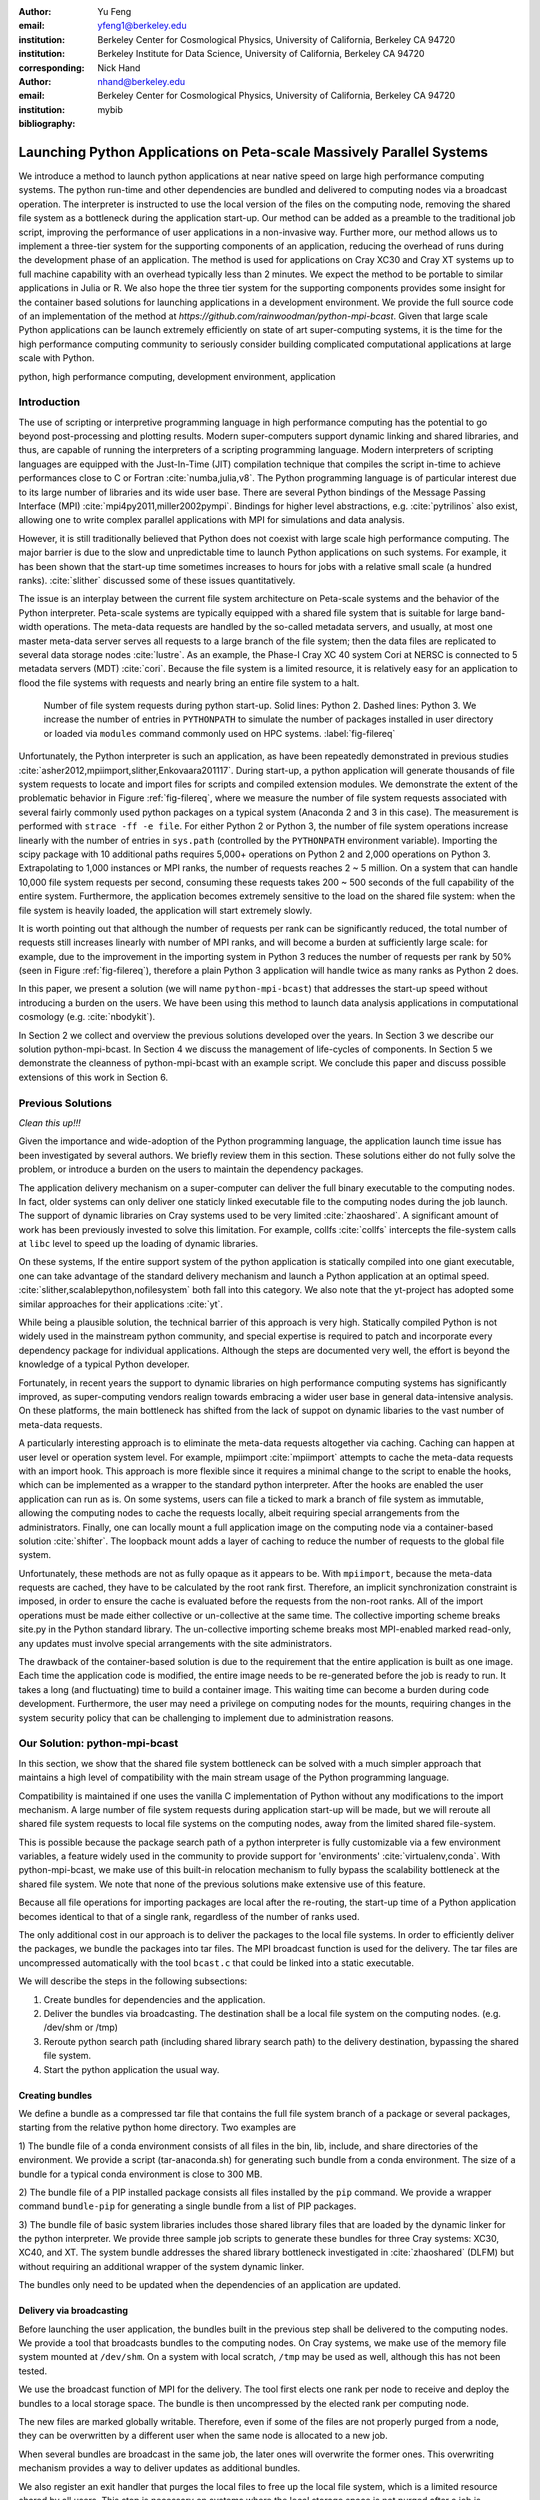 
:author: Yu Feng
:email: yfeng1@berkeley.edu
:institution: Berkeley Center for Cosmological Physics, University of California, Berkeley CA 94720
:institution: Berkeley Institute for Data Science, University of California, Berkeley CA 94720
:corresponding:

:author: Nick Hand
:email: nhand@berkeley.edu
:institution: Berkeley Center for Cosmological Physics, University of California, Berkeley CA 94720


:bibliography: mybib

----------------------------------------------------------------------
Launching Python Applications on Peta-scale Massively Parallel Systems
----------------------------------------------------------------------

.. class:: abstract

    We introduce a method to launch python applications at near native speed on
    large high performance computing systems.  The python run-time and other
    dependencies are bundled and delivered to computing nodes via a broadcast
    operation. The interpreter is instructed to use the local version of the files
    on the computing node, removing the shared file system as a bottleneck during
    the application start-up.  Our method can be added as a preamble to the
    traditional job script, improving the performance of user applications in a
    non-invasive way. Further more, our method allows us to implement a three-tier
    system for the supporting components of an application, reducing the overhead
    of runs during the development phase of an application. The method is used for
    applications on Cray XC30 and Cray XT systems up to full machine capability
    with an overhead typically less than 2 minutes. We expect the method to be
    portable to similar applications in Julia or R. We also hope the three tier
    system for the supporting components provides some insight for the container
    based solutions for launching applications in a development environment. We
    provide the full source code of an implementation of the method at
    `https://github.com/rainwoodman/python-mpi-bcast`. Given that large scale
    Python applications can be launch extremely efficiently on state of art
    super-computing systems, it is the time for the high performance computing
    community to seriously consider building complicated computational applications
    at large scale with Python.

.. class:: keywords

   python, high performance computing, development environment, application

Introduction
------------

The use of scripting or interpretive programming language in high performance
computing has the potential to go beyond post-processing and plotting results.
Modern super-computers support dynamic linking and shared libraries, and thus,
are capable of running the interpreters of a scripting programming language.
Modern interpreters of scripting languages are equipped with the Just-In-Time
(JIT) compilation technique that compiles the script in-time to achieve
performances close to C or Fortran :cite:`numba,julia,v8`. The Python
programming language is of particular interest due to its large number of
libraries and its wide user base. There are several Python bindings of the
Message Passing Interface (MPI) :cite:`mpi4py2011,miller2002pympi`. Bindings for
higher level abstractions, e.g. :cite:`pytrilinos` also exist, allowing one to
write complex parallel applications with MPI for simulations and data analysis. 

However, it is still traditionally believed that Python does not coexist with
large scale high performance computing. The major barrier is due to the slow
and unpredictable time to launch Python applications on such systems. For
example, it has been shown that the start-up time sometimes increases to hours
for jobs with a relative small scale (a hundred ranks). :cite:`slither` discussed 
some of these issues quantitatively.

The issue is an interplay between the current file system architecture on
Peta-scale systems and the behavior of the Python interpreter.  Peta-scale
systems are typically equipped with a shared file system that is suitable for
large band-width operations. The meta-data requests are handled by the
so-called metadata servers, and usually, at most one master meta-data server
serves all requests to a large branch of the file system; then the data files
are replicated to several data storage nodes :cite:`lustre`. As an example, the
Phase-I Cray XC 40 system Cori at NERSC is connected to 5 metadata servers
(MDT) :cite:`cori`. Because the file system is a limited resource, it is
relatively easy for an application to flood the file systems with requests and
nearly bring an entire file system to a halt. 

.. figure:: python-file-ops.pdf

    Number of file system requests during python start-up.
    Solid lines: Python 2.
    Dashed lines: Python 3.
    We increase the number of entries in ``PYTHONPATH`` to simulate the
    number of packages installed in user directory or loaded via ``modules``
    command commonly used on HPC systems.
    :label:`fig-filereq`

Unfortunately, the Python interpreter is such an application, as have been repeatedly
demonstrated in previous studies
:cite:`asher2012,mpiimport,slither,Enkovaara201117`. During start-up, a python
application will generate thousands of file system requests to locate and
import files for scripts and compiled extension modules. We demonstrate the
extent of the problematic behavior in Figure :ref:`fig-filereq`, where we
measure the number of file system requests associated with several fairly
commonly used python packages 
on a typical system (Anaconda 2 and 3 in this case). The measurement is performed
with ``strace -ff -e file``. For either Python 2 or
Python 3, the number of file system operations increase linearly with the
number of entries in ``sys.path`` (controlled by the ``PYTHONPATH`` environment
variable). Importing the scipy package with 10 additional paths requires 5,000+
operations on Python 2 and 2,000 operations on Python 3. Extrapolating to 1,000
instances or MPI ranks, the number of requests reaches 2 ~ 5 million. On a
system that can handle 10,000 file system requests per second, consuming these
requests takes 200 ~ 500 seconds of the full capability of the entire system.
Furthermore, the application becomes extremely sensitive to the load on the
shared file system: when the file system is heavily loaded, the application
will start extremely slowly.

It is worth pointing out that although the number of requests per rank can be
significantly reduced, the total number of requests still increases linearly
with number of MPI ranks, and will become a burden at sufficiently large scale:
for example, due to the improvement in the importing system in Python 3 reduces
the number of requests per rank by 50% (seen in Figure :ref:`fig-filereq`),
therefore a plain Python 3 application will handle twice as many ranks as
Python 2 does.

In this paper, we present a solution (we will name ``python-mpi-bcast``) that
addresses the start-up speed without introducing a burden on the users. We have
been using this method to launch data analysis applications in computational
cosmology (e.g. :cite:`nbodykit`).

In Section 2 we collect and overview the previous solutions developed over the years.
In Section 3 we describe our solution python-mpi-bcast.
In Section 4 we discuss the management of life-cycles of components.
In Section 5 we demonstrate the cleanness of python-mpi-bcast with an example script.
We conclude this paper and discuss possible extensions of this work in Section 6.

Previous Solutions
------------------
*Clean this up!!!*

Given the importance and wide-adoption of the Python programming language, the
application launch time issue has been investigated by several authors. We
briefly review them in this section. These solutions either do not fully solve
the problem, or introduce a burden on the users to maintain the dependency
packages.

The application delivery mechanism on a super-computer can deliver the full
binary executable to the computing nodes. 
In fact, older systems can only deliver one staticly linked executable
file to the computing nodes during the job launch.
The support of dynamic libraries on Cray systems used to be very limited :cite:`zhaoshared`.
A significant amount of work has been previously invested to solve this limitation.
For example, collfs :cite:`collfs` intercepts the file-system calls at ``libc``
level to speed up the loading of dynamic libraries.

On these systems, If the entire support system of the python application is
statically compiled into one giant executable, one can take advantage of the
standard delivery mechanism and launch a Python application at an optimal
speed. :cite:`slither,scalablepython,nofilesystem` both fall into this category. We also
note that the yt-project has adopted some similar approaches for their
applications :cite:`yt`.

While being a plausible solution, the technical barrier of this approach is
very high. Statically compiled Python is not widely used in the mainstream
python community, and special expertise is required to patch and incorporate
every dependency package for individual applications. Although the steps are
documented very well, the effort is beyond the knowledge of a typical Python
developer.

Fortunately, in recent years the support to dynamic libraries on high performance
computing systems has significantly improved, as super-computing vendors realign
towards embracing a wider user base in general data-intensive analysis. On these
platforms, the main bottleneck has shifted from the lack of suppot on
dynamic libaries to the vast number of meta-data requests.

A particularly interesting approach is to eliminate the meta-data requests
altogether via caching. Caching can happen at user level or operation system level.
For example, mpiimport :cite:`mpiimport` attempts to cache the meta-data
requests with an import hook.  This approach is more flexible since it requires
a minimal change to the script
to enable the hooks, which can be implemented as a wrapper to the standard
python interpreter. After the hooks are enabled the user application can run as
is. On some systems, users can file a ticked to mark a branch of file system
as immutable, allowing the computing nodes to cache the requests locally, albeit
requiring special arrangements from the administrators.
Finally, one can locally mount a full application image on the computing
node via a container-based solution :cite:`shifter`. The loopback mount adds a
layer of caching to reduce the number of requests to the global file system.


Unfortunately, these methods are not as fully opaque as it appears to be.
With ``mpiimport``, because the meta-data requests are cached, they have to be
calculated by the root rank first. Therefore, an implicit synchronization
constraint is imposed, in order to ensure the cache is evaluated before the
requests from the non-root ranks.
All of the import operations must be made either collective or un-collective at
the same time. The collective importing scheme breaks site.py in the Python
standard library. The un-collective importing scheme breaks most MPI-enabled
marked read-only, any updates must involve special arrangements with the site
administrators.

The drawback of the container-based solution is due to the requirement that the entire
application is built as one image. Each time the application code is modified,
the entire image needs to be re-generated before the job is ready to run. It
takes a long (and fluctuating) time to build a container image. This waiting
time can become a burden during code development.
Furthermore, the user may need a privilege on computing nodes
for the mounts, requiring changes in the system security policy that can be
challenging to implement due to administration reasons.

Our Solution: python-mpi-bcast
------------------------------
In this section, we show that the shared file system bottleneck can be solved
with a much simpler approach that maintains a high level of compatibility with
the main stream usage of the Python programming language.

Compatibility is maintained if one uses the vanilla C implementation of Python
without any modifications to the import mechanism. A large number of file
system requests during application start-up will be made, but we will reroute
all shared file system requests to local file systems on the computing nodes,
away from the limited shared file-system.

This is possible because the package search path of a python interpreter is
fully customizable via a few environment variables, a feature widely used in
the community to provide support for 'environments' :cite:`virtualenv,conda`.
With python-mpi-bcast, we make use of this built-in relocation mechanism to
fully bypass the scalability bottleneck at the shared file system. We note that
none of the previous solutions make extensive use of this feature. 

Because all file operations for importing packages are local after the
re-routing, the start-up time of a Python application becomes identical to that
of a single rank, regardless of the number of ranks used. 

The only additional cost in our approach is to deliver the packages to the
local file systems. In order to efficiently deliver the packages, we bundle the
packages into tar files. The MPI broadcast function is used for the delivery.
The tar files are uncompressed automatically with the tool ``bcast.c`` that
could be linked into a static executable.

We will describe the steps in the following subsections:

1. Create bundles for dependencies and the application.
2. Deliver the bundles via broadcasting. The destination shall be a local file
   system on the computing nodes. (e.g. /dev/shm or /tmp)
3. Reroute python search path (including shared library search path) to the
   delivery destination, bypassing the shared file system.
4. Start the python application the usual way.

Creating bundles
++++++++++++++++

We define a bundle as a compressed tar file that contains the full file system
branch of a package or several packages, starting from the relative python home
directory. Two examples are

1) The bundle file of a conda environment consists of all files in the bin,
lib, include, and share directories of the environment. We provide a script
(tar-anaconda.sh) for generating such bundle from a conda environment. The size
of a bundle for a typical conda environment is close to 300 MB.

2) The bundle file of a PIP installed package consists all files installed by
the ``pip`` command.  We provide a wrapper
command ``bundle-pip`` for generating a single bundle from a list of PIP packages.

3) The bundle file of basic system libraries includes those shared library
files that are loaded by the dynamic linker for the python interpreter. We
provide three sample job scripts to generate these bundles for three Cray
systems: XC30, XC40, and XT. The system bundle addresses the shared library
bottleneck investigated in :cite:`zhaoshared` (DLFM) but without requiring an
additional wrapper of the system dynamic linker.

The bundles only need to be updated when the dependencies of an application are
updated.

Delivery via broadcasting
+++++++++++++++++++++++++

Before launching the user application, the bundles built in the previous step
shall be delivered to the computing nodes. We provide a tool that broadcasts
bundles to the computing nodes. On Cray systems, we make use of the memory file
system mounted at ``/dev/shm``. On a system with local scratch, ``/tmp``
may be used as well, although this has not been tested.

We use the broadcast function of MPI for the delivery. The tool first elects
one rank per node to receive and deploy the bundles to a local storage space.
The bundle is then uncompressed by the elected rank per computing node.

The new files are marked globally writable. Therefore, even if some of the
files are not properly purged from a node, they can be overwritten by a
different user when the same node is allocated to a new job.

When several bundles are broadcast in the same job, the later ones will
overwrite the former ones. This overwriting mechanism provides a way to deliver
updates as additional bundles.

We also register an exit handler that purges the local files to free up the
local file system, which is a limited resource shared by all users. This step
is necessary on systems where the local storage space is not purged after a job
is completed.

Rerouting file system requests
++++++++++++++++++++++++++++++

.. table:: Environment Variable used in ``python-mpi-bcast`` :label:`tab-variables`

    +---------------------+----------------------------------------------------+
    | Variable            | Action                                             |
    +=====================+====================================================+
    | ``PYTHONHOME``      | Set to broadcast destination                       |
    +---------------------+----------------------------------------------------+
    | ``PYTHONPATH``      | Purge                                              |
    +---------------------+----------------------------------------------------+
    | ``PYTHONUSERBASE``  | Purge                                              |
    +---------------------+----------------------------------------------------+
    | ``LD_LIBRARY_PATH`` | Prepended by ``/lib`` of the broadcast destination |
    +---------------------+----------------------------------------------------+

We list the environment variables that are relevant to the relocation in Table
:ref:`tab-variables`. After the relocation, all of the file system requests
(meta-data and data) are rerouted to the packages in the local file system. As
a result, the start-up time of the interpreter drops to that of a single rank.

We note that the variable PYTHONUSERBASE is less known, documented only in the
site package, but not in the python command-line help or man pages. If the
variable is not set, Python will search for packages from the user's home
directory ``$HOME/.local/``. Unfortunately, the home file-system is typically
the slowest one in a peta-scale system. This directory is not part of the
application, therefore we purge this variable by setting it to an invalid
location on the local file system by setting it to the root of the
broadcast destination. We also purge PYTHONPATH the same way, as now that all
packages are located at the same place.
We note that the variable PYTHONPATH can be very long on systems where each
python package is provided as an individual module of the ``modules`` system. This
negtively impact the performance of launching python applications, as
we have shown in Figure :ref:`fig-filereq` that the length of PYTHONPATH has a
huge impact on the number of file system operations that occur during the
startup.

Launching the python application
++++++++++++++++++++++++++++++++

We launch the python application via the standard python-mpi wrapper provided
by mpi4py. We emphasize that no modifications to the python-mpi wrapper or to
user application are needed.

It is important to be aware that python prepends the parent directory of the
start-up script to the search path. If the start-up script of the application
resides on a shared file system, this directory will slow down the start-up. As
an alternative, the application script (along with the full directory tree) can
also be bundled and delivered via python-mpi-bcast before the launch. This is
demonstrated in the example in Section 5, and we will discuss these in more
details in the next section on bundling.

On a Cray system, the python interpreter (usually ``python-mpi``) must reside in
a location that is accessible by the job manager node, because it will be
delivered via the standard application launch process.

Three-tiers of bundles
----------------------

.. figure:: python-mpi-bcast-tiers.pdf

    Three tiers of bundles.
    The most stable component (bottom of the pyramid, Tier 1) takes the most effort to build.
    The least stable component (top of the pyramid, Tier 3), takes the least effort to bundle.
    The split into three tiers allows the developers to save time in maintaining the bundles.
    :label:`fig-tiers`

Building bundles takes time and shifts the focus of the developer from
application development to interfacing with the system. We therefore choose to
organize the components of an application into a three tier system to minimize
the redundant efforts in creating the bundles. The three tier system is
illustrated in Figure :ref:`fig-tiers`, and we describe the rationale and
definitions in the following sections.

Tier 1 components
+++++++++++++++++

Tier 1 components consist of the Python interpreter, standard runtime
libraries, and stable dependencies (for example, numpy, scipy, mpi4py, h5py).
On a conda based Python distribution, the Tier 1 components map to the packages
included in a conda environment. These components provide a basic python
computing environment, take the most time to install, yet barely change during
the life-cycle of a project. Most super-computing facilities already maintain
some form of these packages with the ``modules`` system, e.g. NCSA has a
comprehensive set of python packages :cite:`bwp`, and NERSC has the conda based
python distribution. 

It is straight-forward to create bundles of these pre-installed components. We
provide the tar-anaconda.sh script with python-mpi-bcast for creating a bundle
from a pre-installed 'modules' path. It is a good practice to create one bundle
for each 'modules' path.

Tier 2 components
+++++++++++++++++

Tier 2 components consist of unstable dependencies of the application.  These
include packages used or developed specifically for the particular application,
which are usually neither part of the conda distribution nor deployed at the
computing system by the facility. Tier 2 components update frequently during
the life-cycle of a project's allocation. 

The difference in update-frequency means that Tier 2 components should not be
bundled with the Tier 1 components. Since Tier 2 components are usually much
smaller and thus faster to bundle than Tier 1 components, bundling them
separately reduces the development cost of an application.

We provide a pip wrapper script tar-pip.sh with python-mpi-bcast to build
bundles for the Tier 2 components. A good practice is to create a single bundle
for all of the Tier 2 components with one invocation to tar-pip.sh wrapper.

Tier 3 components
+++++++++++++++++

Tier 3 components are the application itself and other non-package
dependencies. These include the main script and files in the same directory as
the main script. The Tier 3 components change most frequently among the three
tiers during the life cycle of a project. As Tier 3 components mature, they
should be properly packaged and migrated into Tier 2.

We implement two strategies for Tier 3 components. One strategy is to leave
these files on the original location on the shared file system. Python will
prepend the parent directory of the main script to the search path, so in this
case, we do not fully bypass the shared file system. We find the extra cost due
to this additional search usually small. However, when the system becomes
highly congested (an ironic example is when another user attempts to start a
large python job without using our solution), the start-up time can observe a
significant slow down.

A reliable start-up time is obtained if Tier 3 components are also bundled and
delivered to the local file system. The location of the main script in the job
script shall be modified to reflect this change. Because the Tier 3 components
are the most light weight, typically consisting of only a few files, a good
practice is to create the bundle automatically in the job script, without
requiring the developer to manually create a bundle every time before job
submission. This strategy is demonstrated in the next section with examples.

Example Scripts
---------------

Generic Cray Systems
++++++++++++++++++++

In this section we show an example PBS/Torque job script on a Cray XC 30
system. The script demonstrates the non-invasive nature of our method. After
the bundles are built, a few extra lines are added to the job script to enable
python-mpi-bcast, and deliver the three tiers of components. The user
application does not need to be specifically modified for python-mpi-bcast.
We emphasize that the job script runs in the user's security context, without
any special arrangements by the facility.

.. code:: bash

    # Script without NERSC integration
    # Modify and adapt to use on a general
    # HPC system

    #! /bin/bash
    #SBATCH -n 2048
    #SBATCH -p debug

    export PBCAST=/project/projectdirs/m779/python-mpi

    source $PBCAST/activate.sh \
        /dev/shm/local "srun -n 1024"

    # Tier 1 : anaconda
    # Tier 2 : commonly used packages
    bcast -v $PBCAST/2.7-anaconda.tar.gz \
             $HOME/fitsio-0.9.8.tar.gz

    # Tier 3 : User application
    mirror /home/mytestapp/ \
        testapp bin

    # Launch
    time srun -n 1024 python-mpi
        /dev/shm/local/bin/main.py

Integration with NERSC Facilities
+++++++++++++++++++++++++++++++++

On the NERSC systems where python-mpi-bcast was originally developed,
we also provide a default installation of ``python-mpi-bcast``
that is integrated with the ``modules`` system and the anaconda based
Python installations. The full integration source code is hosted together
in the main python-mpi-bcast repository, and can be easily adapted to
other systems.

The following script is an example on using ``python-mpi-bcast`` in a
pre-configured system.
Notice that the python runtime environment (along with shared libraries from
the Cray Linux Environment) are automatically delivered. 
The impact on the user application is limited
two lines in the job script: one line for enabling python-mpi-bcast, 
and the other line is to mirror the application to a local file system with the
``mirror`` command.

.. code:: bash

    #! /bin/bash
    #SBATCH -N 2048
    #SBATCH -p debug

    # select the Python environment
    module load python/3.4-anaconda

    # NERSC integration
    PBCAST=/project/projectdirs/m779/python-mpi
    source $PBCAST/nersc/activate.sh

    # Directly deliver the user application
    mirror /home/mytestapp/ \
        testapp bin

    # launch the mirrored application
    time srun -n 1024 python-mpi \
        /dev/shm/local/bin/main.py

Benchmark and Performance
-------------------------

.. figure:: cray-xc30-startup-time-hires

    Time measurements of python-mpi-bcast on Edison, a Cray XC 30 system at
    NERSC. We perform tests launching a dummy Python 2 application (that imports
    scipy) with up to 127,440 MPI ranks. The total time in the bcast job step is
    shown in circles. Two major time consuming component of bcast, the call to
    ``MPI_Bcast`` ('x') , and the call to the 'tar' command is also shown ('+'). Note
    that large jobs incurs a large overhead in the job step such that the sum of
    latter differ from the job step times. The total time of the job step that
    launches the dummy application is shown in squares. The total time of both job
    steps is shown in diamonds.
    :label:`fig-bench-edison`


.. figure:: cray-xt-startup-time-hires

    Time measurements of python-mpi-bcast on BlueWaters. a Cray XT system at
    NCSA. We perform tests launching a dummy Python 2 application (that imports
    scipy) with up to 127,440 MPI ranks. The total time in the bcast job step is
    shown in circles. Two major time consuming component of bcast, the call to
    ``MPI_Bcast`` ('x') , and the call to the 'tar' command is also shown ('+'). Note
    that large jobs incurs a large overhead in the job step such that the sum of
    latter differ from the job step times. The total time of the job step that
    launches the dummy application is shown in squares. The total time of both job
    steps is shown in diamonds. 
    :label:`fig-bench-bluewaters`


In Figure :ref:`fig-bench-edison` and :ref:`fig-bench-bluewaters`, we show the
measurement of wall clock time of python-mpi-bcast for a dummy Python 2
application on the Cray XC30 system Edison at NERSC and the Cray XT system
BlueWaters at NCSA. The dummy application imports the scipy package on all
ranks before exiting.  We point out that in the benchmark it is important to
import python packages as done in a real application, because most of the
metadata requests are to locate python scripts of packages rather than dynamic
libraries associated with extension modules. Therefore, a benchmark based on
performance of ``simulating`` dynamic libraries :cite:`pynamic` does not
properly represent the true launch time of a realistic python application. Note
that because Python 3 and Python 2 are treated the same by python-mpi-bcast, we
do not perform another set of benchmarks for Python 3. 

The job includes two steps: the first involves the statically linked bcast
program that delivers the bundles to the computing nodes (which does not
involve python), and the second launches the python application. 

The bcast step consists of two major components, a call to ``MPI_Bcast`` and a
call to ``libarchive``:cite:`libarchive` to inflate the tar ball. 
We observe that the scaling in the
``MPI_Bcast`` function is consistent with the expected :math:`O[\log N]` scaling of a
broadcast algorithm. The call to inflate the tar ball remains roughly constant,
but shows fluctuation for larger runs on the XC30 system. This is likely
because the job has hit a few nodes that are in a non-optimal state, which is a
common effect in jobs running near the capability of the system, as the
fluctuation in the large jobs correlates with an increase in the time spent in
the 'tar' stage of the bcast time step, as seen by comparing the tests with
49,152 ranks (2048 nodes), 98,304 ranks( 4096 nodes), and 127,440 ranks (5310
nodes). 

The time spent in the python application (second job step) increases slowly as
well, but the increase becomes more significant as the size of the job
approaches the capability of the system. An additional cause of the increase
can be attributed to the remaining few requests to the shared file system for
unbundled shared libraries and python configuration files that are not rerouted
(e.g. the configuration of mpi4py package is hard coded on the shared file
system). 

For jobs with less than 1024 nodes, the timing is close to 1 minute. In any
case, the largest test on Edison that employs 127,440 MPI ranks (5310 nodes),
spent 4 minutes in total for launching the application. We note that the
slightly smaller job that employs 98,304 ranks (4096 nodes) spent less than 2
minutes in total.

Conclusions
-----------

We introduce ``python-mpi-bcast``, a solution to start native python applications
on large high performance computing systems.

We summarize and review a set of previous solutions developed over the years
and scattered around in mail-lists and the internet. Their limitations in terms
of practical usability and efficiency are discussed.

Our solution ``python-mpi-bcast`` does not suffer from any of the drawbacks of
previous solutions. Using our tool, the runtime environment of the Python
application on Peta-scale systems is fully compatible with the the mainstream
python environment. The entire solution can be added as a preamble to a user
job script to enhance the speed and reliability of the launching of python
applications of any scales, from single rank to thousands of ranks.

Our solution makes use of the established infrastructure of the mainstream
python community to reroute support packages of an application from the shared
file system to local file systems per node via bundles. Because of this, the
solution is compatible with Python 2 and 3 at the same time.  Almost all
accesses to the shared file system are eliminated avoiding this a bottleneck
during the start-up stage of a Python application. We performed tests up to
127,440 ranks on a Cray XC 30 system (limited by the available cores on the
Edison system at NERSC), and on a Cray XT system BlueWaters at NCSA. There is
no fundamental reason that the method does not scale to even larger jobs, given
that the only non-local operation is a broadcast operation. 

We introduce a three-tier bundling system that reflects the evolutionary nature
of an application. Different components of an application are bundled
separately, reducing the preparation overhead for launching an application
during the development stage.  The three-tier system is an improvement from the
all-in-one approaches such as :cite:`slither` or :cite:`shifter`. We in fact advocate
adopting a similar system in general purpose images based application
deployment infrastructure (e.g. in cloud computing). We note that a large
burden from the users can be further removed if the computing facilities
maintain the Tier 1 bundle(s) in parallel with their existing ``modules`` system.
Further integration into the job system is also possible to provide a fully
opaque user experience.

Finally, we believe that with few modifications, ``python-mpi-bcast`` can be easily
generalized to support applications written in other interpretive languages
such as Julia and R. Given that large scale Python applications can be launch
extremely efficiently on state of art super-computing systems, it is the time
for the high performance computing community to seriously consider building
complicated computational applications at large scale with Python. The full source code
of ``python-mpi-bcast`` is hosted at https://github.com/rainwoodman/python-mpi-bcast.

**Acknowledgment**

The original purpose of this work was to improve the data analysis flow of
cosmological simulations. The work is developed on the Edison system and Cori
Phase I system at National Energy Research Super-computing Center (NERSC),
under allocations for the `Baryon Oscillation Spectroscopic Survey
(BOSS) <https://www.sdss3.org/surveys/boss.php>`_ program and the
`Berkeley Institute for Data Science
(BIDS) <http://bids.berkeley.edu>`_ program. We also performed
benchmark on the Blue Waters system at National Center for Super-computing
Applications (NCSA) as part of the NSF Peta-apps program (NSF OCI-0749212) for
the `BlueTides simulation <http://bluetides-project.org>`_.

The authors thank Zhao Zhang of Berkeley Institute of Data Science,
Fernando Perez of Berkeley Institute of Data Science,
Martin White of Berkeley Center for Cosmology,
Rollin Thomas of Lawrence Berkeley National Lab,
Aron Ahmadia of Continuum Analysis Inc., for insightful discussions over the
topic.


